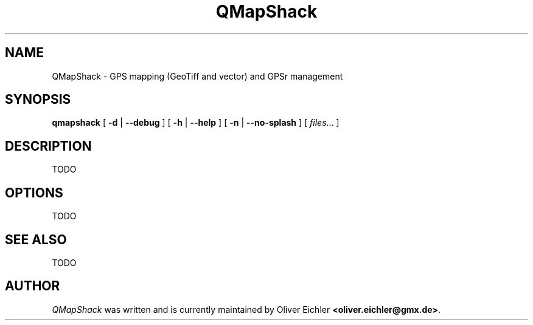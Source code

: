 .TH QMapShack 1 "July 2014" "" ""
.SH NAME
QMapShack \- GPS mapping (GeoTiff and vector) and GPSr management
.SH SYNOPSIS
.B qmapshack
[
.B \-d
|
.B \-\-debug
]
[
.B \-h
|
.B \-\-help
]
[
.B \-n
|
.B \-\-no-splash
]
[
.IR files ...
]
.SH DESCRIPTION
TODO
.SH OPTIONS
TODO
.SH SEE ALSO
TODO
.SH AUTHOR
\fIQMapShack\fR was written and is currently maintained by Oliver Eichler
\fB<oliver.eichler@gmx.de>\fR.
